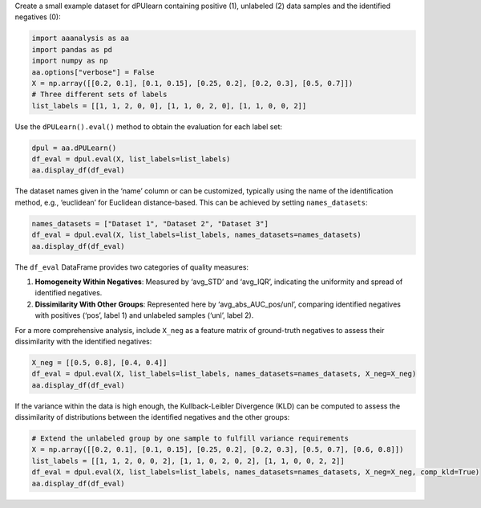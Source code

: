 Create a small example dataset for dPUlearn containing positive (1),
unlabeled (2) data samples and the identified negatives (0):

.. code:: ipython2

    import aaanalysis as aa
    import pandas as pd
    import numpy as np
    aa.options["verbose"] = False
    X = np.array([[0.2, 0.1], [0.1, 0.15], [0.25, 0.2], [0.2, 0.3], [0.5, 0.7]])
    # Three different sets of labels 
    list_labels = [[1, 1, 2, 0, 0], [1, 1, 0, 2, 0], [1, 1, 0, 0, 2]]

Use the ``dPULearn().eval()`` method to obtain the evaluation for each
label set:

.. code:: ipython2

    dpul = aa.dPULearn()
    df_eval = dpul.eval(X, list_labels=list_labels)
    aa.display_df(df_eval)



.. raw:: html

    <style type="text/css">
    #T_8ada0 thead th {
      background-color: white;
      color: black;
    }
    #T_8ada0 tbody tr:nth-child(odd) {
      background-color: #f2f2f2;
    }
    #T_8ada0 tbody tr:nth-child(even) {
      background-color: white;
    }
    #T_8ada0 th {
      padding: 5px;
      white-space: nowrap;
    }
    #T_8ada0  td {
      padding: 5px;
      white-space: nowrap;
    }
    #T_8ada0 table {
      font-size: 12px;
    }
    </style>
    <table id="T_8ada0" style='display:block; max-height: 300px; max-width: 100%; overflow-x: auto; overflow-y: auto;'>
      <thead>
        <tr>
          <th class="blank level0" >&nbsp;</th>
          <th id="T_8ada0_level0_col0" class="col_heading level0 col0" >name</th>
          <th id="T_8ada0_level0_col1" class="col_heading level0 col1" >n_rel_neg</th>
          <th id="T_8ada0_level0_col2" class="col_heading level0 col2" >avg_STD</th>
          <th id="T_8ada0_level0_col3" class="col_heading level0 col3" >avg_IQR</th>
          <th id="T_8ada0_level0_col4" class="col_heading level0 col4" >avg_abs_AUC_pos</th>
          <th id="T_8ada0_level0_col5" class="col_heading level0 col5" >avg_abs_AUC_unl</th>
        </tr>
      </thead>
      <tbody>
        <tr>
          <th id="T_8ada0_level0_row0" class="row_heading level0 row0" >1</th>
          <td id="T_8ada0_row0_col0" class="data row0 col0" >Set 1</td>
          <td id="T_8ada0_row0_col1" class="data row0 col1" >2</td>
          <td id="T_8ada0_row0_col2" class="data row0 col2" >0.175000</td>
          <td id="T_8ada0_row0_col3" class="data row0 col3" >0.175000</td>
          <td id="T_8ada0_row0_col4" class="data row0 col4" >0.438000</td>
          <td id="T_8ada0_row0_col5" class="data row0 col5" >0.250000</td>
        </tr>
        <tr>
          <th id="T_8ada0_level0_row1" class="row_heading level0 row1" >2</th>
          <td id="T_8ada0_row1_col0" class="data row1 col0" >Set 2</td>
          <td id="T_8ada0_row1_col1" class="data row1 col1" >2</td>
          <td id="T_8ada0_row1_col2" class="data row1 col2" >0.188000</td>
          <td id="T_8ada0_row1_col3" class="data row1 col3" >0.188000</td>
          <td id="T_8ada0_row1_col4" class="data row1 col4" >0.500000</td>
          <td id="T_8ada0_row1_col5" class="data row1 col5" >0.250000</td>
        </tr>
        <tr>
          <th id="T_8ada0_level0_row2" class="row_heading level0 row2" >3</th>
          <td id="T_8ada0_row2_col0" class="data row2 col0" >Set 3</td>
          <td id="T_8ada0_row2_col1" class="data row2 col1" >2</td>
          <td id="T_8ada0_row2_col2" class="data row2 col2" >0.038000</td>
          <td id="T_8ada0_row2_col3" class="data row2 col3" >0.038000</td>
          <td id="T_8ada0_row2_col4" class="data row2 col4" >0.438000</td>
          <td id="T_8ada0_row2_col5" class="data row2 col5" >0.500000</td>
        </tr>
      </tbody>
    </table>



The dataset names given in the ‘name’ column or can be customized,
typically using the name of the identification method, e.g., ‘euclidean’
for Euclidean distance-based. This can be achieved by setting
``names_datasets``:

.. code:: ipython2

    names_datasets = ["Dataset 1", "Dataset 2", "Dataset 3"]
    df_eval = dpul.eval(X, list_labels=list_labels, names_datasets=names_datasets)
    aa.display_df(df_eval)



.. raw:: html

    <style type="text/css">
    #T_108e1 thead th {
      background-color: white;
      color: black;
    }
    #T_108e1 tbody tr:nth-child(odd) {
      background-color: #f2f2f2;
    }
    #T_108e1 tbody tr:nth-child(even) {
      background-color: white;
    }
    #T_108e1 th {
      padding: 5px;
      white-space: nowrap;
    }
    #T_108e1  td {
      padding: 5px;
      white-space: nowrap;
    }
    #T_108e1 table {
      font-size: 12px;
    }
    </style>
    <table id="T_108e1" style='display:block; max-height: 300px; max-width: 100%; overflow-x: auto; overflow-y: auto;'>
      <thead>
        <tr>
          <th class="blank level0" >&nbsp;</th>
          <th id="T_108e1_level0_col0" class="col_heading level0 col0" >name</th>
          <th id="T_108e1_level0_col1" class="col_heading level0 col1" >n_rel_neg</th>
          <th id="T_108e1_level0_col2" class="col_heading level0 col2" >avg_STD</th>
          <th id="T_108e1_level0_col3" class="col_heading level0 col3" >avg_IQR</th>
          <th id="T_108e1_level0_col4" class="col_heading level0 col4" >avg_abs_AUC_pos</th>
          <th id="T_108e1_level0_col5" class="col_heading level0 col5" >avg_abs_AUC_unl</th>
        </tr>
      </thead>
      <tbody>
        <tr>
          <th id="T_108e1_level0_row0" class="row_heading level0 row0" >1</th>
          <td id="T_108e1_row0_col0" class="data row0 col0" >Dataset 1</td>
          <td id="T_108e1_row0_col1" class="data row0 col1" >2</td>
          <td id="T_108e1_row0_col2" class="data row0 col2" >0.175000</td>
          <td id="T_108e1_row0_col3" class="data row0 col3" >0.175000</td>
          <td id="T_108e1_row0_col4" class="data row0 col4" >0.438000</td>
          <td id="T_108e1_row0_col5" class="data row0 col5" >0.250000</td>
        </tr>
        <tr>
          <th id="T_108e1_level0_row1" class="row_heading level0 row1" >2</th>
          <td id="T_108e1_row1_col0" class="data row1 col0" >Dataset 2</td>
          <td id="T_108e1_row1_col1" class="data row1 col1" >2</td>
          <td id="T_108e1_row1_col2" class="data row1 col2" >0.188000</td>
          <td id="T_108e1_row1_col3" class="data row1 col3" >0.188000</td>
          <td id="T_108e1_row1_col4" class="data row1 col4" >0.500000</td>
          <td id="T_108e1_row1_col5" class="data row1 col5" >0.250000</td>
        </tr>
        <tr>
          <th id="T_108e1_level0_row2" class="row_heading level0 row2" >3</th>
          <td id="T_108e1_row2_col0" class="data row2 col0" >Dataset 3</td>
          <td id="T_108e1_row2_col1" class="data row2 col1" >2</td>
          <td id="T_108e1_row2_col2" class="data row2 col2" >0.038000</td>
          <td id="T_108e1_row2_col3" class="data row2 col3" >0.038000</td>
          <td id="T_108e1_row2_col4" class="data row2 col4" >0.438000</td>
          <td id="T_108e1_row2_col5" class="data row2 col5" >0.500000</td>
        </tr>
      </tbody>
    </table>



The ``df_eval`` DataFrame provides two categories of quality measures:

1. **Homogeneity Within Negatives**: Measured by ‘avg_STD’ and
   ‘avg_IQR’, indicating the uniformity and spread of identified
   negatives.
2. **Dissimilarity With Other Groups**: Represented here by
   ‘avg_abs_AUC_pos/unl’, comparing identified negatives with positives
   (‘pos’, label 1) and unlabeled samples (‘unl’, label 2).

For a more comprehensive analysis, include ``X_neg`` as a feature matrix
of ground-truth negatives to assess their dissimilarity with the
identified negatives:

.. code:: ipython2

    X_neg = [[0.5, 0.8], [0.4, 0.4]]
    df_eval = dpul.eval(X, list_labels=list_labels, names_datasets=names_datasets, X_neg=X_neg)
    aa.display_df(df_eval)



.. raw:: html

    <style type="text/css">
    #T_af0e3 thead th {
      background-color: white;
      color: black;
    }
    #T_af0e3 tbody tr:nth-child(odd) {
      background-color: #f2f2f2;
    }
    #T_af0e3 tbody tr:nth-child(even) {
      background-color: white;
    }
    #T_af0e3 th {
      padding: 5px;
      white-space: nowrap;
    }
    #T_af0e3  td {
      padding: 5px;
      white-space: nowrap;
    }
    #T_af0e3 table {
      font-size: 12px;
    }
    </style>
    <table id="T_af0e3" style='display:block; max-height: 300px; max-width: 100%; overflow-x: auto; overflow-y: auto;'>
      <thead>
        <tr>
          <th class="blank level0" >&nbsp;</th>
          <th id="T_af0e3_level0_col0" class="col_heading level0 col0" >name</th>
          <th id="T_af0e3_level0_col1" class="col_heading level0 col1" >n_rel_neg</th>
          <th id="T_af0e3_level0_col2" class="col_heading level0 col2" >avg_STD</th>
          <th id="T_af0e3_level0_col3" class="col_heading level0 col3" >avg_IQR</th>
          <th id="T_af0e3_level0_col4" class="col_heading level0 col4" >avg_abs_AUC_pos</th>
          <th id="T_af0e3_level0_col5" class="col_heading level0 col5" >avg_abs_AUC_unl</th>
          <th id="T_af0e3_level0_col6" class="col_heading level0 col6" >avg_abs_AUC_neg</th>
        </tr>
      </thead>
      <tbody>
        <tr>
          <th id="T_af0e3_level0_row0" class="row_heading level0 row0" >1</th>
          <td id="T_af0e3_row0_col0" class="data row0 col0" >Dataset 1</td>
          <td id="T_af0e3_row0_col1" class="data row0 col1" >2</td>
          <td id="T_af0e3_row0_col2" class="data row0 col2" >0.175000</td>
          <td id="T_af0e3_row0_col3" class="data row0 col3" >0.175000</td>
          <td id="T_af0e3_row0_col4" class="data row0 col4" >0.438000</td>
          <td id="T_af0e3_row0_col5" class="data row0 col5" >0.250000</td>
          <td id="T_af0e3_row0_col6" class="data row0 col6" >0.188000</td>
        </tr>
        <tr>
          <th id="T_af0e3_level0_row1" class="row_heading level0 row1" >2</th>
          <td id="T_af0e3_row1_col0" class="data row1 col0" >Dataset 2</td>
          <td id="T_af0e3_row1_col1" class="data row1 col1" >2</td>
          <td id="T_af0e3_row1_col2" class="data row1 col2" >0.188000</td>
          <td id="T_af0e3_row1_col3" class="data row1 col3" >0.188000</td>
          <td id="T_af0e3_row1_col4" class="data row1 col4" >0.500000</td>
          <td id="T_af0e3_row1_col5" class="data row1 col5" >0.250000</td>
          <td id="T_af0e3_row1_col6" class="data row1 col6" >0.188000</td>
        </tr>
        <tr>
          <th id="T_af0e3_level0_row2" class="row_heading level0 row2" >3</th>
          <td id="T_af0e3_row2_col0" class="data row2 col0" >Dataset 3</td>
          <td id="T_af0e3_row2_col1" class="data row2 col1" >2</td>
          <td id="T_af0e3_row2_col2" class="data row2 col2" >0.038000</td>
          <td id="T_af0e3_row2_col3" class="data row2 col3" >0.038000</td>
          <td id="T_af0e3_row2_col4" class="data row2 col4" >0.438000</td>
          <td id="T_af0e3_row2_col5" class="data row2 col5" >0.500000</td>
          <td id="T_af0e3_row2_col6" class="data row2 col6" >0.500000</td>
        </tr>
      </tbody>
    </table>



If the variance within the data is high enough, the Kullback-Leibler
Divergence (KLD) can be computed to assess the dissimilarity of
distributions between the identified negatives and the other groups:

.. code:: ipython2

    # Extend the unlabeled group by one sample to fulfill variance requirements
    X = np.array([[0.2, 0.1], [0.1, 0.15], [0.25, 0.2], [0.2, 0.3], [0.5, 0.7], [0.6, 0.8]])
    list_labels = [[1, 1, 2, 0, 0, 2], [1, 1, 0, 2, 0, 2], [1, 1, 0, 0, 2, 2]]
    df_eval = dpul.eval(X, list_labels=list_labels, names_datasets=names_datasets, X_neg=X_neg, comp_kld=True)
    aa.display_df(df_eval)



.. raw:: html

    <style type="text/css">
    #T_ecd7a thead th {
      background-color: white;
      color: black;
    }
    #T_ecd7a tbody tr:nth-child(odd) {
      background-color: #f2f2f2;
    }
    #T_ecd7a tbody tr:nth-child(even) {
      background-color: white;
    }
    #T_ecd7a th {
      padding: 5px;
      white-space: nowrap;
    }
    #T_ecd7a  td {
      padding: 5px;
      white-space: nowrap;
    }
    #T_ecd7a table {
      font-size: 12px;
    }
    </style>
    <table id="T_ecd7a" style='display:block; max-height: 300px; max-width: 100%; overflow-x: auto; overflow-y: auto;'>
      <thead>
        <tr>
          <th class="blank level0" >&nbsp;</th>
          <th id="T_ecd7a_level0_col0" class="col_heading level0 col0" >name</th>
          <th id="T_ecd7a_level0_col1" class="col_heading level0 col1" >n_rel_neg</th>
          <th id="T_ecd7a_level0_col2" class="col_heading level0 col2" >avg_STD</th>
          <th id="T_ecd7a_level0_col3" class="col_heading level0 col3" >avg_IQR</th>
          <th id="T_ecd7a_level0_col4" class="col_heading level0 col4" >avg_abs_AUC_pos</th>
          <th id="T_ecd7a_level0_col5" class="col_heading level0 col5" >avg_KLD_pos</th>
          <th id="T_ecd7a_level0_col6" class="col_heading level0 col6" >avg_abs_AUC_unl</th>
          <th id="T_ecd7a_level0_col7" class="col_heading level0 col7" >avg_KLD_unl</th>
          <th id="T_ecd7a_level0_col8" class="col_heading level0 col8" >avg_abs_AUC_neg</th>
          <th id="T_ecd7a_level0_col9" class="col_heading level0 col9" >avg_KLD_neg</th>
        </tr>
      </thead>
      <tbody>
        <tr>
          <th id="T_ecd7a_level0_row0" class="row_heading level0 row0" >1</th>
          <td id="T_ecd7a_row0_col0" class="data row0 col0" >Dataset 1</td>
          <td id="T_ecd7a_row0_col1" class="data row0 col1" >2</td>
          <td id="T_ecd7a_row0_col2" class="data row0 col2" >0.175000</td>
          <td id="T_ecd7a_row0_col3" class="data row0 col3" >0.175000</td>
          <td id="T_ecd7a_row0_col4" class="data row0 col4" >0.438000</td>
          <td id="T_ecd7a_row0_col5" class="data row0 col5" >1.414000</td>
          <td id="T_ecd7a_row0_col6" class="data row0 col6" >0.125000</td>
          <td id="T_ecd7a_row0_col7" class="data row0 col7" >0.003000</td>
          <td id="T_ecd7a_row0_col8" class="data row0 col8" >0.188000</td>
          <td id="T_ecd7a_row0_col9" class="data row0 col9" >0.181000</td>
        </tr>
        <tr>
          <th id="T_ecd7a_level0_row1" class="row_heading level0 row1" >2</th>
          <td id="T_ecd7a_row1_col0" class="data row1 col0" >Dataset 2</td>
          <td id="T_ecd7a_row1_col1" class="data row1 col1" >2</td>
          <td id="T_ecd7a_row1_col2" class="data row1 col2" >0.188000</td>
          <td id="T_ecd7a_row1_col3" class="data row1 col3" >0.188000</td>
          <td id="T_ecd7a_row1_col4" class="data row1 col4" >0.500000</td>
          <td id="T_ecd7a_row1_col5" class="data row1 col5" >1.367000</td>
          <td id="T_ecd7a_row1_col6" class="data row1 col6" >0.125000</td>
          <td id="T_ecd7a_row1_col7" class="data row1 col7" >0.003000</td>
          <td id="T_ecd7a_row1_col8" class="data row1 col8" >0.188000</td>
          <td id="T_ecd7a_row1_col9" class="data row1 col9" >0.104000</td>
        </tr>
        <tr>
          <th id="T_ecd7a_level0_row2" class="row_heading level0 row2" >3</th>
          <td id="T_ecd7a_row2_col0" class="data row2 col0" >Dataset 3</td>
          <td id="T_ecd7a_row2_col1" class="data row2 col1" >2</td>
          <td id="T_ecd7a_row2_col2" class="data row2 col2" >0.038000</td>
          <td id="T_ecd7a_row2_col3" class="data row2 col3" >0.038000</td>
          <td id="T_ecd7a_row2_col4" class="data row2 col4" >0.438000</td>
          <td id="T_ecd7a_row2_col5" class="data row2 col5" >1.017000</td>
          <td id="T_ecd7a_row2_col6" class="data row2 col6" >0.500000</td>
          <td id="T_ecd7a_row2_col7" class="data row2 col7" >30.318000</td>
          <td id="T_ecd7a_row2_col8" class="data row2 col8" >0.500000</td>
          <td id="T_ecd7a_row2_col9" class="data row2 col9" >12.020000</td>
        </tr>
      </tbody>
    </table>


